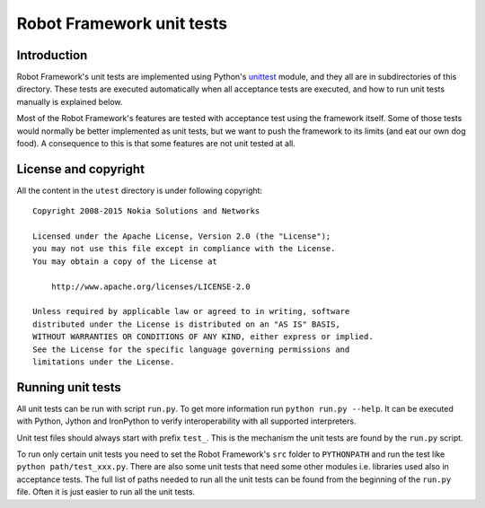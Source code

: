Robot Framework unit tests
==========================

Introduction
------------

Robot Framework's unit tests are implemented using Python's `unittest
<https://docs.python.org/2/library/unittest.html>`__ module, and they
all are in subdirectories of this directory. These tests are executed
automatically when all acceptance tests are executed, and how to run
unit tests manually is explained below.

Most of the Robot Framework's features are tested with acceptance test
using the framework itself. Some of those tests would normally be
better implemented as unit tests, but we want to push the framework to
its limits (and eat our own dog food). A consequence to this is that
some features are not unit tested at all.

License and copyright
---------------------

All the content in the ``utest`` directory is under following copyright::

  Copyright 2008-2015 Nokia Solutions and Networks

  Licensed under the Apache License, Version 2.0 (the "License");
  you may not use this file except in compliance with the License.
  You may obtain a copy of the License at

      http://www.apache.org/licenses/LICENSE-2.0

  Unless required by applicable law or agreed to in writing, software
  distributed under the License is distributed on an "AS IS" BASIS,
  WITHOUT WARRANTIES OR CONDITIONS OF ANY KIND, either express or implied.
  See the License for the specific language governing permissions and
  limitations under the License.

Running unit tests
------------------

All unit tests can be run with script ``run.py``. To get more
information run ``python run.py --help``. It can be executed with
Python, Jython and IronPython to verify interoperability with all supported
interpreters.

Unit test files should always start with prefix ``test_``. This is the
mechanism the unit tests are found by the ``run.py`` script.

To run only certain unit tests you need to set the Robot Framework's ``src``
folder to ``PYTHONPATH`` and run the test like ``python path/test_xxx.py``.
There are also some unit tests that need some other modules i.e. libraries
used also in acceptance tests. The full list of paths needed to run all
the unit tests can be found from the beginning of the ``run.py`` file.
Often it is just easier to run all the unit tests.
